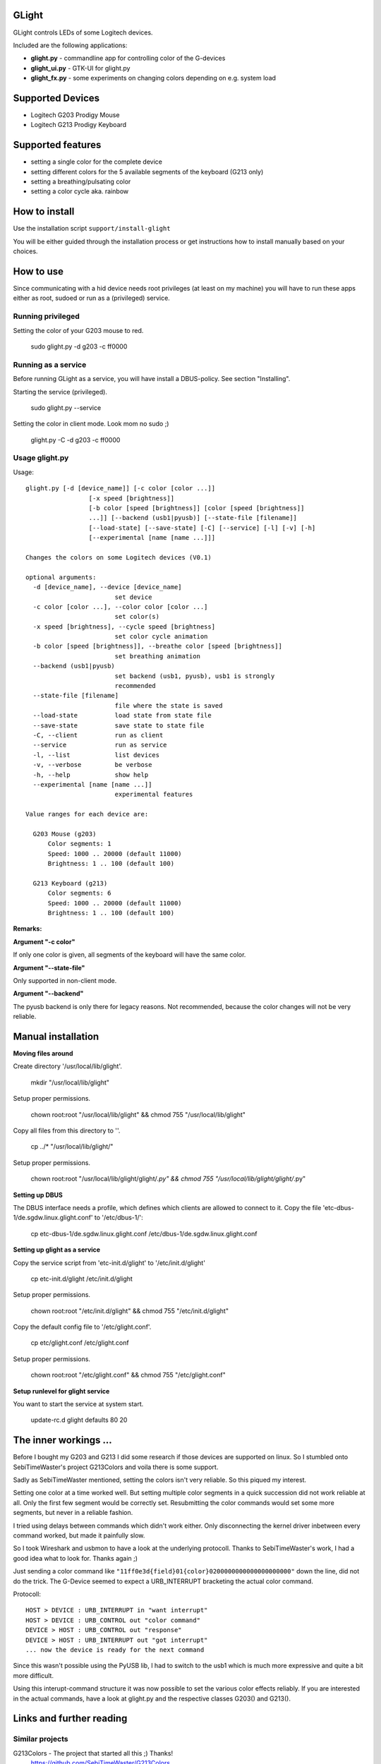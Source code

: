 GLight
======

GLight controls LEDs of some Logitech devices.

Included are the following applications:

- **glight.py**    - commandline app for controlling color of the G-devices
- **glight_ui.py** - GTK-UI for glight.py
- **glight_fx.py** - some experiments on changing colors depending on e.g. system load

Supported Devices
=================

- Logitech G203 Prodigy Mouse
- Logitech G213 Prodigy Keyboard

Supported features
==================

- setting a single color for the complete device
- setting different colors for the 5 available segments of the keyboard (G213 only)
- setting a breathing/pulsating color
- setting a color cycle aka. rainbow

How to install
==============

Use the installation script ``support/install-glight``

You will be either guided through the installation process or get instructions
how to install manually based on your choices.

How to use
==========

Since communicating with a hid device needs root privileges (at least on my
machine) you will have to run these apps either as root, sudoed or run as a
(privileged) service.

Running privileged
------------------

Setting the color of your G203 mouse to red.

    sudo glight.py -d g203 -c ff0000

Running as a service
--------------------

Before running GLight as a service, you will have install a DBUS-policy.
See section "Installing".

Starting the service (privileged).

    sudo glight.py --service

Setting the color in client mode. Look mom no sudo ;)

    glight.py -C -d g203 -c ff0000


Usage glight.py
---------------

Usage::

    glight.py [-d [device_name]] [-c color [color ...]]
                     [-x speed [brightness]]
                     [-b color [speed [brightness]] [color [speed [brightness]]
                     ...]] [--backend (usb1|pyusb)] [--state-file [filename]]
                     [--load-state] [--save-state] [-C] [--service] [-l] [-v] [-h]
                     [--experimental [name [name ...]]]

    Changes the colors on some Logitech devices (V0.1)

    optional arguments:
      -d [device_name], --device [device_name]
                            set device
      -c color [color ...], --color color [color ...]
                            set color(s)
      -x speed [brightness], --cycle speed [brightness]
                            set color cycle animation
      -b color [speed [brightness]], --breathe color [speed [brightness]]
                            set breathing animation
      --backend (usb1|pyusb)
                            set backend (usb1, pyusb), usb1 is strongly
                            recommended
      --state-file [filename]
                            file where the state is saved
      --load-state          load state from state file
      --save-state          save state to state file
      -C, --client          run as client
      --service             run as service
      -l, --list            list devices
      -v, --verbose         be verbose
      -h, --help            show help
      --experimental [name [name ...]]
                            experimental features

    Value ranges for each device are:

      G203 Mouse (g203)
          Color segments: 1
          Speed: 1000 .. 20000 (default 11000)
          Brightness: 1 .. 100 (default 100)

      G213 Keyboard (g213)
          Color segments: 6
          Speed: 1000 .. 20000 (default 11000)
          Brightness: 1 .. 100 (default 100)


**Remarks:**

**Argument "-c color"**

If only one color is given, all segments of the keyboard will have the same color.

**Argument "--state-file"**

Only supported in non-client mode.

**Argument "--backend"**

The pyusb backend is only there for legacy reasons. Not recommended,
because the color changes will not be very reliable.

Manual installation
===================

**Moving files around**

Create directory '/usr/local/lib/glight'.

    mkdir "/usr/local/lib/glight"

Setup proper permissions.

    chown root:root "/usr/local/lib/glight" && chmod 755 "/usr/local/lib/glight"

Copy all files from this directory to ''.

    cp ../* "/usr/local/lib/glight/"

Setup proper permissions.

    chown root:root "/usr/local/lib/glight/glight/*.py" && chmod 755 "/usr/local/lib/glight/glight/*.py"

**Setting up DBUS**

The DBUS interface needs a profile, which defines which clients are allowed to connect to it.
Copy the file 'etc-dbus-1/de.sgdw.linux.glight.conf' to '/etc/dbus-1/':

    cp etc-dbus-1/de.sgdw.linux.glight.conf /etc/dbus-1/de.sgdw.linux.glight.conf

**Setting up glight as a service**

Copy the service script from 'etc-init.d/glight' to '/etc/init.d/glight'

    cp etc-init.d/glight /etc/init.d/glight

Setup proper permissions.

    chown root:root "/etc/init.d/glight" && chmod 755 "/etc/init.d/glight"

Copy the default config file to '/etc/glight.conf'.

    cp etc/glight.conf /etc/glight.conf

Setup proper permissions.

    chown root:root "/etc/glight.conf" && chmod 755 "/etc/glight.conf"

**Setup runlevel for glight service**

You want to start the service at system start.

    update-rc.d glight defaults 80 20

The inner workings ...
======================

Before I bought my G203 and G213 I did some research if those devices are supported on linux.
So I stumbled onto SebiTimeWaster's project G213Colors and voila there is some support.

Sadly as SebiTimeWaster mentioned, setting the colors isn't very reliable. So this piqued my interest.

Setting one color at a time worked well. But setting multiple color segments in a quick succession
did not work reliable at all. Only the first few segment would be correctly set. Resubmitting the
color commands would set some more segments, but never in a reliable fashion.

I tried using delays between commands which didn't work either. Only disconnecting the kernel driver
inbetween every command worked, but made it painfully slow.

So I took Wireshark and usbmon to have a look at the underlying protocoll. Thanks to SebiTimeWaster's
work, I had a good idea what to look for. Thanks again ;)

Just sending a color command like ``"11ff0e3d{field}01{color}0200000000000000000000"`` down the line, did
not do the trick. The G-Device seemed to expect a URB_INTERRUPT bracketing the actual color command.

Protocoll::

    HOST > DEVICE : URB_INTERRUPT in "want interrupt"
    HOST > DEVICE : URB_CONTROL out "color command"
    DEVICE > HOST : URB_CONTROL out "response"
    DEVICE > HOST : URB_INTERRUPT out "got interrupt"
    ... now the device is ready for the next command

Since this wasn't possible using the PyUSB lib, I had to switch to the usb1 which is much more expressive
and quite a bit more difficult.

Using this interupt-command structure it was now possible to set the various color effects reliably. If you
are interested in the actual commands, have a look at glight.py and the respective classes G203() and G213().

Links and further reading
=========================

Similar projects
----------------

G213Colors - The project that started all this ;) Thanks!
 https://github.com/SebiTimeWaster/G213Colors

gseries-tools project:
 https://github.com/GSeriesDev/gseries-tools

g500 project by Clément Vuchener:
 https://github.com/cvuchener/g500
 https://github.com/cvuchener/hidpp

Julien Danjou reverse engineering the Logitech K750
 https://julien.danjou.info/blog/2012/logitech-k750-linux-support

'dslul' trying to decode the G-Protocoll:
 https://github.com/GSeriesDev/gseries-tools/issues/3

Specifications
--------------

USB in a NutShell - for the nitty gritty technical details
 http://www.beyondlogic.org/usbnutshell/usb1.shtml

DBUS specification
 https://dbus.freedesktop.org/doc/dbus-specification.html#basic-types

DBUS deamon policies
 https://dbus.freedesktop.org/doc/dbus-daemon.1.html

Libraries
---------

libusb1 - which I ended up using, instead of PyUSB
 https://github.com/vpelletier/python-libusb1

PyUSB Tutorial (PyUSB is not used anymore by GLight, but i started using this Library)
 https://github.com/walac/pyusb/blob/master/docs/tutorial.rst
